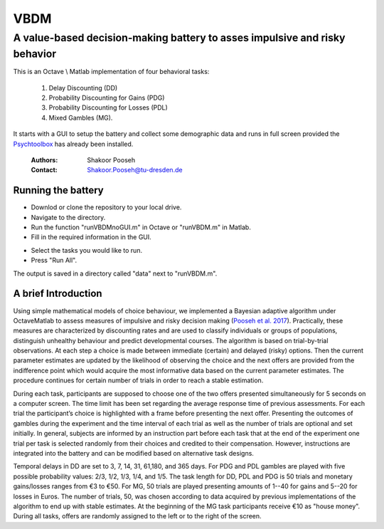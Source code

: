======
VBDM
======
-----------
A value-based decision-making battery to asses impulsive and risky behavior 
-----------

This is an Octave \\ Matlab implementation of four behavioral tasks:

    1) Delay Discounting (DD) 
    2) Probability Discounting for Gains (PDG) 
    3) Probability Discounting for Losses (PDL)
    4) Mixed Gambles (MG). 

It starts with a GUI to setup the battery and collect some demographic data and runs in
full screen provided the Psychtoolbox_ has already been installed.

   
        :Authors: Shakoor Pooseh
        :Contact: Shakoor.Pooseh@tu-dresden.de 

Running the battery
-------------------
- Downlod or clone the repository to your local drive.
- Navigate to the directory.
- Run the function "runVBDMnoGUI.m" in Octave or "runVBDM.m" in Matlab.
- Fill in the required information in the GUI.
.. image:: images/guiVBDM.png
- Select the tasks you would like to run.
- Press "Run All".
The output is saved in a directory called "data" next to "runVBDM.m".

A brief Introduction
------------
Using simple mathematical models of choice behaviour, we implemented a Bayesian adaptive
algorithm under Octave\Matlab to assess measures of impulsive and risky decision making (`Pooseh et al. 2017`_). 
Practically, these measures are characterized by discounting rates and are used to classify
individuals or groups of populations, distinguish unhealthy behaviour and predict 
developmental courses. The algorithm is based on trial-by-trial observations. 
At each step a choice is made between immediate (certain) and delayed (risky) options. 
Then the current parameter estimates are updated by the likelihood of observing the 
choice and the next offers are provided from the indifference point which would acquire
the most informative data based on the current parameter estimates. 
The procedure continues for certain number of trials in order to reach a stable
estimation.

During each task, participants are supposed to choose one of the two offers presented
simultaneously for 5 seconds on a computer screen. The time limit has been set regarding the
average response time of previous assessments. For each trial the participant’s choice is
highlighted with a frame before presenting the next offer. Presenting the outcomes of gambles
during the experiment and the time interval of each trial as well as the number of trials are
optional and set initially. In general, subjects are informed by an instruction part before each task
that at the end of the experiment one trial per task is selected randomly from their choices and
credited to their compensation. However, instructions are integrated into the battery and can be
modified based on alternative task designs. 

Temporal delays in DD are set to 3, 7, 14, 31, 61,180, and 365 days. For PDG and PDL gambles are
played with five possible probability values: 2/3, 1/2, 1/3, 1/4, and 1/5. The task length for 
DD, PDL and PDG is 50 trials and monetary gains/losses ranges from €3 to €50. For MG, 50 trials 
are played presenting amounts of 1--40 for gains and 5--20 for losses in Euros. The number of trials,
50, was chosen according to data acquired by previous implementations of the algorithm to end up  
with stable estimates. At the beginning of the MG task participants receive €10 as "house money".
During all tasks, offers are randomly assigned to the left or to the right of the screen.

.. _Psychtoolbox:          http: //psychtoolbox.org/
.. _`Pooseh et al. 2017`:  https://link.springer.com/article/10.3758%2Fs13428-017-0866-x
